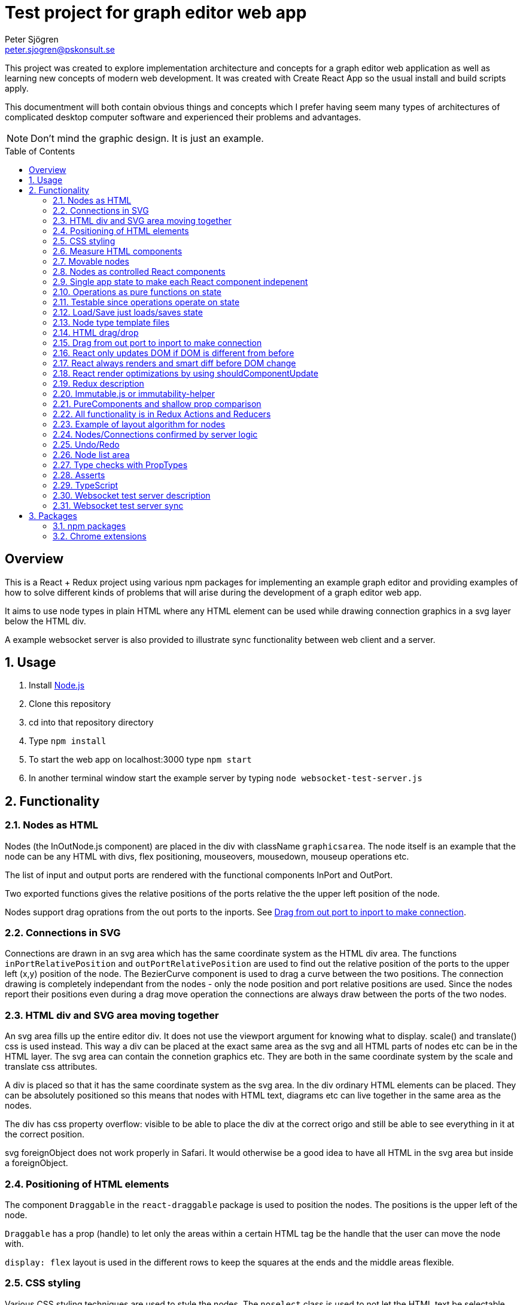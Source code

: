 Test project for graph editor web app
=====================================
Peter Sjögren <peter.sjogren@pskonsult.se>
:imagesdir: images
:toc: preamble

This project was created to explore implementation architecture and concepts for a graph editor web application as well as learning new concepts of modern web development. It was created with Create React App so the usual install and build scripts apply.

This documentment will both contain obvious things and concepts which I prefer having seem many types of architectures of complicated desktop computer software and experienced their problems and advantages.

NOTE: Don't mind the graphic design. It is just an example.

:numbered!:
[abstract]
Overview
--------
This is a React + Redux project using various npm packages for implementing an example graph editor and providing examples of how to solve different kinds of problems that will arise during the development of a graph editor web app. 

It aims to use node types in plain HTML where any HTML element can be used while drawing connection graphics in a svg layer below the HTML div.

A example websocket server is also provided to illustrate sync functionality between web client and a server.

:numbered:

Usage
-----

. Install link:https://nodejs.org/en/[Node.js]
. Clone this repository
. cd into that repository directory
. Type `npm install`
. To start the web app on localhost:3000 type `npm start`
. In another terminal window start the example server by typing `node websocket-test-server.js`

Functionality
-------------

Nodes as HTML
~~~~~~~~~~~~~
Nodes (the InOutNode.js component) are placed in the div with className `graphicsarea`. The node itself is an example that the node can be any HTML with divs, flex positioning, mouseovers, mousedown, mouseup operations etc. 

The list of input and output ports are rendered with the functional components InPort and OutPort.

Two exported functions gives the relative positions of the ports relative the the upper left position of the node.

Nodes support drag oprations from the out ports to the inports. See <<DragDrop>>.

Connections in SVG
~~~~~~~~~~~~~~~~~~~

Connections are drawn in an svg area which has the same coordinate system as the HTML div area. The functions `inPortRelativePosition` and `outPortRelativePosition` are used to find out the relative position of the ports to the upper left (x,y) position of the node. The BezierCurve component is used to drag a curve between the two positions. The connection drawing is completely independant from the nodes - only the node position and port relative positions are used. Since the nodes report their positions even during a drag move operation the connections are always draw between the ports of the two nodes.

HTML div and SVG area moving together
~~~~~~~~~~~~~~~~~~~~~~~~~~~~~~~~~~~~~

An svg area fills up the entire editor div. It does not use the viewport argument for knowing what to display. scale() and translate() css is used instead. This way a div can be placed at the exact same area as the svg and all HTML parts of nodes etc can be in the HTML layer. The svg area can contain the connetion graphics etc. They are both in the same coordinate system by the scale and translate css attributes.

A div is placed so that it has the same coordinate system as the svg area.
In the div ordinary HTML elements can be placed. They can be absolutely positioned
so this means that nodes with HTML text, diagrams etc can live together in the
same area as the nodes.

The div has css property overflow: visible to be able to place the div
at the correct origo and still be able to see everything in it at the correct position.

svg foreignObject does not work properly in Safari. It would otherwise be
a good idea to have all HTML in the svg area but inside a foreignObject.

Positioning of HTML elements
~~~~~~~~~~~~~~~~~~~~~~~~~~~~

The component `Draggable` in the `react-draggable` package is used to position the nodes. The positions is the upper left of the node.

`Draggable` has a prop (handle) to let only the areas within a certain HTML tag be the handle that the user can move the node with.

`display: flex` layout is used in the different rows to keep the squares at the ends and the middle areas flexible.

CSS styling
~~~~~~~~~~~

Various CSS styling techniques are used to style the nodes. The `noselect` class is used to not let the HTML text be selectable.

Border radius is set to get the rounded corners and `overflow: hidden` is used to not show the part of the HTML elements that goes outside of the rounded border.

Measure HTML components
~~~~~~~~~~~~~~~~~~~~~~~

If a React component should have a width or height which depends on the text
inside the component the width can not be directly controlled by
the state since the width (e.g.) is not known.

The component can be measured by creating a hidden div and let ReactDOM render the component
in that and then measure the resulting div to get the correct width.

link:https://reactjs.org/docs/refs-and-the-dom.html[React.createRef] can also be useful for this.

The measure function could be memoized so that it directly returns
the correct width for props it has rendered before.

Movable nodes
~~~~~~~~~~~~~

The InOutNode components are movable by wrapping the HTML with the `Draggable` component.

Nodes as controlled React components
~~~~~~~~~~~~~~~~~~~~~~~~~~~~~~~~~~~~

The nodes will have an internal state during the drag operation but they also report the position with the props function onDrag so the nodes will be a link:https://stackoverflow.com/questions/42522515/what-are-controlled-components-and-uncontrolled-components[controlled component]. A controlled component makes sure that the entire state of the component can be maintained elsewhere at all times.

Single app state to make each React component indepenent
~~~~~~~~~~~~~~~~~~~~~~~~~~~~~~~~~~~~~~~~~~~~~~~~~~~~~~~~

Each React component are independent from any other React component. It is provided props from the Redux state (possibly via some other React component above it in the hierarky). Its only responsibility is to render itself (i.e. provide the correct link:https://reactjs.org/docs/introducing-jsx.html[JSX]) from the provided props and to fire the correct function props when the user interacts with the component by e.g. clicking the mouse.

Example: The nodes (InOutNode.js) and the connections (BezierCurve.js) is completely unaware of each other and can be developed separately.

Operations as pure functions on state
~~~~~~~~~~~~~~~~~~~~~~~~~~~~~~~~~~~~~~

If you follow the idea that all state in the application is in the
Redux store, development is just a matter of rendering different states.
You can think through all posible states for a component and test that it
renders correctly for all of them and then the development is done.

The functionality operates on the state to produce different variations
of state. Then you know that the algorithm is correct by just looking at
the components and how they render.

Chrome Dev Tools has debugger you can set breakpoints in. Go into the Sources tab.

Testable since operations operate on state
~~~~~~~~~~~~~~~~~~~~~~~~~~~~~~~~~~~~~~~~~~

The application state is kept in the Redux store. There is no other state in the application. This means that every action possible in the program resides in the redux/acions/index.js file and all the state manipulation because of an action is keps in the redux/reducers/index.js. This in turn means that every user action can be simulated in an automatic test that sarts with a state and use the action creators in redux/actions/index.js and the reducer function in redux/redcers/index.js to mutate the state and then checking that the is as expected afterwards.

Load/Save just loads/saves state
~~~~~~~~~~~~~~~~~~~~~~~~~~~~~~~~

At the top area with the Load and Save buttons the application state can be persisted to/from files on the client computer. A simple JSON.stringify(state) can be saved in the file and state can be set to JSON.parse(fileContent) when issuing a Load operation.

The Save operation can possibly filter out some unimportant parts from the state and set them to default values when Loading.

NOTE: Take care to implement a version number on the saved JSON format to take care of future changes. When loading a document the version should always be checked and if a change to the document JSON have been made a conversion function can be called to convert an older version of the document to the new state format be setting the correct default values etc.

Node type template files
~~~~~~~~~~~~~~~~~~~~~~~~

As an example of asynchronous operations the node templates can be loaded with buttons from URLs.
The two node template files are located in the public/templates directory.

The node types in the list is currently only InOuNodes with different titles but they can in principle be any node type if that is implemented. The entry for the node in the nodelist is the same javascript object as should be inserted inte the `nodes` section in the app state.

HTML drag/drop
~~~~~~~~~~~~~~~

Works on every HTML element.

Trick can be used to not show any image during drag (see git history).

Nice API with payload and ondrag/ondrop/ondragover.

Does not work in iOS so not used in project (but user earlier - see git history) ! 

Implemented instead with on handling of mouse events. Not currently working in iOS but in principle it should.

[[DragDrop]]
Drag from out port to inport to make connection
~~~~~~~~~~~~~~~~~~~~~~~~~~~~~~~~~~~~~~~~~~~~~~~

User can drag from the little arrow on the out port row of a node to the little arrow on the in port of another node. This operation works like this:

These thungs in the state are used:
- `isDragInProgress`
- `dragPayload`
- `dragMousePosition`

. The out port area on a InOutNode has a onMouseDown event handler and will fire the `onOutportDragStarted` function when the mouse is clicked. This will fire the `outportDragStartedAction` action and the reducer will set the `isDragInProgress` to true.
. The graphics area has an onMouseMove event handler that will fire an `dragMousePositionAction` if `isDragInProgress` is true.
. The in port has an onMouseUp event handler that will fire an `onInportDrop` and then an `inportDropAction` which will look at the `dragPayload` and connect the two ports by updating the Redux state.

So in other words the state will show if a drag operation is in progress by looking at `isDragInProgress` and it will find out from which out port (and therefore the (x,y) position) the drag started by looking at `dragPayload` and the mouse position during the drag operation is found in `dragMousePosition`.

So during the drag operation the state of the operation is visualized by a BezierCurve from the drag start postion to the mouse position. This code can be found in the GrahicsAreaPureHTML.js file.

React only updates DOM if DOM is different from before
~~~~~~~~~~~~~~~~~~~~~~~~~~~~~~~~~~~~~~~~~~~~~~~~~~~~~~

When the state is changed React renders everything again to its virtual DOM and compares with the previous virtual DOM to find out what is actually changed. Then it does only the neccessary DOM chnages in the browser.

React always renders and smart diff before DOM change
~~~~~~~~~~~~~~~~~~~~~~~~~~~~~~~~~~~~~~~~~~~~~~~~~~~~~

React uses a smart and fast diff algorithm to compare the two versions of the virtual DOMs.

React render optimizations by using shouldComponentUpdate
~~~~~~~~~~~~~~~~~~~~~~~~~~~~~~~~~~~~~~~~~~~~~~~~~~~~~~~~~

Only call render function when necessary if the render function take time. If the render does not take much time you can rely on the React diff algorithm that makes sure the DOM is only updated when a DOM element is different from the last time React did render.

extend React.Purcomponent instead of React.Component if your React component only uses props with plain javascript values (i.e. not objects). PureComponent does a shallow equality check to see if the props are different from the last props. If they are equal the render function is not called at all. this is good for performance.

shouldComponentUpdate can be overridden explicitly instead. Does equality check with new props and current props. Tells if component should be rendered. Good to use when comparison can't be shallow (use PureComponent in that case). Or if it has arrow function props that is different from time to time but essentially the same. Example: InOutNode.js

Make sure to not create new javascript objects each time and provide
them as props. Ref equality checks === will not be true since it is
two different objects but with the same values. To prevent rendering
to happen each value must be checked and no reference checks to objects.
If Immutable.js is used care must be taken to use equals or Immutable.is instead
of ref equality checks. See Immutable.js documentation.

React have smart diff algorithm to just do the changes in the DOM that is necessary.

Put comnsole.log() calls in render functions to check that components does not call render when it shouln't.

Use React Development tools in Chrome
Component
Profile (shows time for rendering etc)

Chrome Development Tools/Performance
Shows which functions take time.
It CPU/GPU rendering takes time or javascript functions.


Redux description
~~~~~~~~~~~~~~~~~

Redux is a way to structure an applications to completely separate the rendering from the actions from the state mutation.

link:https://redux.js.org/introduction/three-principles/[The Three Principles of Redux]

The application state is kept in one place called the Redux Store. The store state is read only and is provided to the React App via the Provider component in the index.js file.

A React component can be `connected` to Redux by the Redux connect function. This will take two functions that controls which part of the state is provided as props to the component (`mapStateToProps`) and how to provide the functionality of the callback functions as props to the component (`mapDispatchToProps`).

Every component doesn't have to be connected. They can also take props as usual and callback functions. but they will eventually be provided from a higher component as props from a connected component and the function props as well.

The mapDispatchToProps function has access to the Redux dispatch function that is used to dispatch actions. This is the only way for the React compoenents to affect the state. This way it will become very clear what actions are possible in the aplication. Just look in the redux/actions/index.js file.

The Redux framework will then take the actions and call the reduxer function with the current state and the action and takes the new state as a return value from the reducer. This is the only way that sate can be mutated so all state manipulation functionality resides in the reducer function.

The reducer function can be divided into many reducer functions it needed with the Redux `combineReducers` function.

Immutable.js or immutability-helper
~~~~~~~~~~~~~~~~~~~~~~~~~~~~~~~~~~~

When updating state in React the old state musn't be modified. A new copy must be made of the state and a change must be made in that. But this can be slow so there exist several options to make that operation faster. 

The first is to use javascript carefully to always return a copy of the state. The functions `map`, `filter`, `splice` can be used to make this happen.

In this project an npm package `immutability-helper` is used to make the changes. This will reuse the parts of the state that is not chaned and keep the same reference to that sub object. When using this package you can always assume that the objects returned will not ever change again so parts of them can be used freely.

Another approach not used in this project is to use the npm package link:https://immutable-js.github.io/immutable-js/[Immutable.js] and link:https://www.npmjs.com/package/redux-immutable[redux-immutable]. It provides immutable collections `Map`, `Set` and `List`. It also provides fromJS() and toJS() to convert from/to a nested javascript object. With all objects and sub objects as Immutabl.js collections in the state the `equals` operation becomes very quick. And the ref equals === can be used to check for possible sameness. If === is true then everything in that collection is the same. otherwise the Immutable.is or equals must be used to find out if the objectes are value equal. Use this together with shouldComponentUpdat to make very quick React components.

NOTE: Make sure to not mix javascript objects and Immutable.js collections in the state. 

PureComponents and shallow prop comparison
~~~~~~~~~~~~~~~~~~~~~~~~~~~~~~~~~~~~~~~~~~

As normal operation React always calls the render function of each component and sub component starting with the App component to a virtual DOM. It also keeps a copy of the virtual DOM from the last time it rendered everyting and a smart diff algorithm is run to find out what actually changed. This change is then actually done in the real DOM in the browser.

However if the props provided to the component is exactly the same as the last time the render function doesn't even have to be called att all. The React component can be made to extend React.PureComponent. PureComponent compares the old props and the new props. If they are the same the render function will not be called. But it will only make a shallow comparison of the props so if the props contain javascript objects you can instead override the shouldComponentUpdate function of React.Component to compare the props manually.

All functionality is in Redux Actions and Reducers
~~~~~~~~~~~~~~~~~~~~~~~~~~~~~~~~~~~~~~~~~~~~~~~~~~~

All functionality in the app can be found by looking in the redux/actions/index.js and redux/reducers/index.js files. 

The development of a new feature starts with a state and then through one or many actions results in another state. There is no need to think about any components because they don't have any state. Just think about how the state should be updated. 

When the action/state modifying logic is right you can then make sure that every new compination of app state can be rendered correctly.

Example of layout algorithm for nodes
~~~~~~~~~~~~~~~~~~~~~~~~~~~~~~~~~~~~~

There exist graph layout algorithms, e.g. link:https://www.npmjs.com/package/dagre[Dagre] that can operate just on data and to provide layout positions as output. 

Since node positions and width/height is entirely in the Redux state a layut action/reducer can be created that just takes the data in the state as input and provides the layout as output and then the layout is done.

Nodes/Connections confirmed by server logic
~~~~~~~~~~~~~~~~~~~~~~~~~~~~~~~~~~~~~~~~~~~

The test websocket server has a storage of nodes with UUIDs. It has a "addnode" command and it will acknowledge
the addnode command with an answer.

The test server also returns a uuid session id when connected.

With the Redux actions CREATE_NODE and CONFIRM_NODE the web app will keep track of which nodes have been
confirmed (i.e. acknowledged by the server) for a specific session. The nodes will have a red border if the current session id doesn't match with the nodeConfirmedWithThisSessionId id in the node.

A Sync button in the web app will just go through all unconfirmed nodes and issue a addnode action on them.
This will in turn cause acknowledgements from the server and the nodes will in turn have a black border which
indicates that the node is confirmed.

This works similarly for connections.

Undo/Redo
~~~~~~~~~

The npm package `redux-undo` takes care of the undo hostory and provides action creators to go up and down in the undo history. Since every Redux reducer function make immutable changes to the state the old state is kept intact and can just be added to the undo history. When an Undo action is later called the state is just reset to the old state from the undo history state array.

NOTE: Sync with a server can be tricky after Undo/Redo. If the sync is made with incremental commands s.a. `addnode` and `addconnection` the client and the server will then suddenly be out of sync.

A possible solution to this problem is to keep track of the last state the server was in and to have a resync action that takes the diff of that state and the new state and issues a series off server commands to make them in sync again. For this the npm packages `immutable` and `immutablediff` could be used.

Another solution to this problem is to always send the entire nodes/connection state from the client to the server and let the server update its state.

Yet another solution for this is to keep the nodes/connection state entirely on the server and not on the client.

Node list area
~~~~~~~~~~~~~~~

A list of node types. Draggable into the editor area with HTML drag/drop. (Not supported on iOS). When drag starts a payload in the form of a JSON string is entered. The editor area accepts drops and decodes the JSON string payload to find out which node template should be used to create the node in the editor area.

Nodes can also be clicked to place new nodes in the graph area.

Type checks with PropTypes
~~~~~~~~~~~~~~~~~~~~~~~~~~~

The npm package `proptypes` can be used in React component to make sure the the provided props have the correct type and that all required props are given. If the check fails a warning message in the javascript console is printed. See e.g. InOutNode.js for an example.

Asserts
~~~~~~~~

Not used in project but could be very valuable to use to find bugs early.

Invariant checks on state. Very valuable to check the validity of the state variables. E.g. width > 0. Format of the node objects. Correct types etc. This will catch many programming errors.

Asserts in functions to check input/output arguments will also make it easier to catch errors.

TypeScript
~~~~~~~~~~~

Not used in this project. Can be a good idea.
Enforce types in arguments and vars.
Takes care of new functionality in javascript and transpiles it to older syntax which will run in more browsers.

Websocket test server description
~~~~~~~~~~~~~~~~~~~~~~~~~~~~~~~~~

The websocket test server is a simple Node.js application and is started with `node websocket-test-server.js`.

It opens the websocket on localhost:1337 and when conected it replies with as `session id` as an UUID.

It will keep a collection of `nodes` as a list of node ids.

It will keep a colletion of `connections` as a list of objects with fromNodeId and toNodeId.

The client can send command to the web socket and get answers.
Only one command can be sent at a time. The next command can be sent when the answer from the last one has been sent back in the websocket.

Commands:

- `addnode`
- `addconnection`
- `deletenode`
- `deleteconnection`
- `getgraph` Returns a JSON object with all nodes and connections

Websocket test server sync
~~~~~~~~~~~~~~~~~~~~~~~~~~

The client actions `CREATE_NODE`, `CONNECT_PORTS`, `DELETE_SELECTED` will send commands to the test server to keep it in sync.

The `Server representation` area to the right in the client will show exactly what was returned by the `getgraph` command from the server. This way you can check that the sync went well.

NOTE: Client and Server will currently get out of sync after a Undo/Redo operation. This error can be investigated by looking at the Server Representation area.


Packages
--------

npm packages
~~~~~~~~~~~~

Here are brief descriptions of the used packages.

- link:https://www.npmjs.com/package/axios[axios]
A library for asynchronously getting the contents of an URL. An example of this is the buttons loading different kinds of node templates in the node list to the left.

- link:https://www.npmjs.com/package/draw2d[draw2d]
An example of using a non-React graphical library that operates directly in the DOM.

- link:https://www.npmjs.com/package/d3[d3], link:https://www.npmjs.com/package/d3-dispatch[d3-dispatch], link:https://www.npmjs.com/package/d3-drag[d3-drag], link:https://www.npmjs.com/package/d3-selection[d3-selection], link:https://www.npmjs.com/package/jquery[jquery], link:https://www.npmjs.com/package/jqueryui[jqueryui]
These are all libraries that draw2d needs.

- link:https://www.npmjs.com/package/file-saver[file-saver]
Used to implement the `Save State` functionlity. Button in button section at the top.

- link:https://www.npmjs.com/package/gh-pages[gh-pages]
Used to host the web client on GitHub: link:https://petersjogren.github.io/ps-react-test/[here]

- link:https://www.npmjs.com/package/prop-types[prop-types]
Used for type checking the props of a React component

- link:https://www.npmjs.com/package/react[react]
The React library used for rendering all the views as components.

- link:https://www.npmjs.com/package/react-dom[react-dom]
Used for React rendering to the DOM.

- link:https://www.npmjs.com/package/rc-slider[rc-slider]
A React slider component. Used for the zoom slider.

- link:https://www.npmjs.com/package/katex[katex], link:https://www.npmjs.com/package/react-katex[react-katex]
A library for LaTex rendering. Used earlier in the project (see git history).

- link:https://www.npmjs.com/package/react-canvas-knob[react-canvas-knob]
A knob. Used earlier in the project (see git history).

- link:https://www.npmjs.com/package/react-draggable[react-draggable]
Used to make nodes draggable. Used as controlled component so that every move is reported in callback function so that position state can be managed elsewhere.

- link:https://www.npmjs.com/package/redux[redux]
Used to implement a central store for the entire state in the app and actions and reducer functionality.

- link:https://www.npmjs.com/package/react-redux[react-redux]
Used to enable Redux for React.

- link:https://www.npmjs.com/package/redux-logger[redux-logger]
Logs Redux actions, state changes to the Javascript console.

- link:https://www.npmjs.com/package/redux-thunk[redux-thunk]
Allows Redux actions to be functions of the dispatch function so that the actions can dispatch other actions. Used for async operations.

- link:https://www.npmjs.com/package/redux-undo[redux-undo]
Implements Undo/Redo actions and history for the Redux store.

- link:https://www.npmjs.com/package/redux-devtools-extension[redux-devtools-extension]
Used to enable the Chrome Redux Dev Tools.

- link:https://www.npmjs.com/package/immutability-helper[immutability-helper]
A library that helps to modify javascript objects immutable, i.e. to always return a new objects without modifying the old when a change is done.

- link:https://www.npmjs.com/package/immutable[immutable]
Provides immutable Map, Set, List to be used when immutability is needed in javascript objects.

- link:https://www.npmjs.com/package/immutablediff[immutablediff]
Diffs two Immutable.js Map objects and provides a change list of add/remove/change operations two make the second object from the first.

- link:https://www.npmjs.com/package/react-graph-vis[react-graph-vis]
Used to display a graph with nodes and connections. This is used in the Server Representation area to see what nodes and connections exist on the server.

- link:https://www.npmjs.com/package/uuid[uuid]
Used to get a UUID v4 string.

- link:https://www.npmjs.com/package/websocket[websocket]
Used both in the test server and the client to implement the WebSocket connections between the client and the websocket-test-server.js.

- link:https://www.npmjs.com/package/react-transform-catch-errors[react-transform-catch-errors], link:https://www.npmjs.com/package/react-transform-hmr[react-transform-hmr], link:https://www.npmjs.com/package/redbox-react[redbox-react]
Don't know.

- link:https://www.npmjs.com/package/react-scripts[react-scripts]
Used for teh React scripts. See the package.json file.

Chrome extensions
~~~~~~~~~~~~~~~~~

- link:https://chrome.google.com/webstore/detail/react-developer-tools/fmkadmapgofadopljbjfkapdkoienihi?hl=en[React Dev Tools for Chrome]
Chrome extension to inspect and profile React components.

- link:https://chrome.google.com/webstore/detail/redux-devtools/lmhkpmbekcpmknklioeibfkpmmfibljd?hl=en[Redux Dev Tools for Chrome]
Chrome extension to see Redux actions and state change activity.

